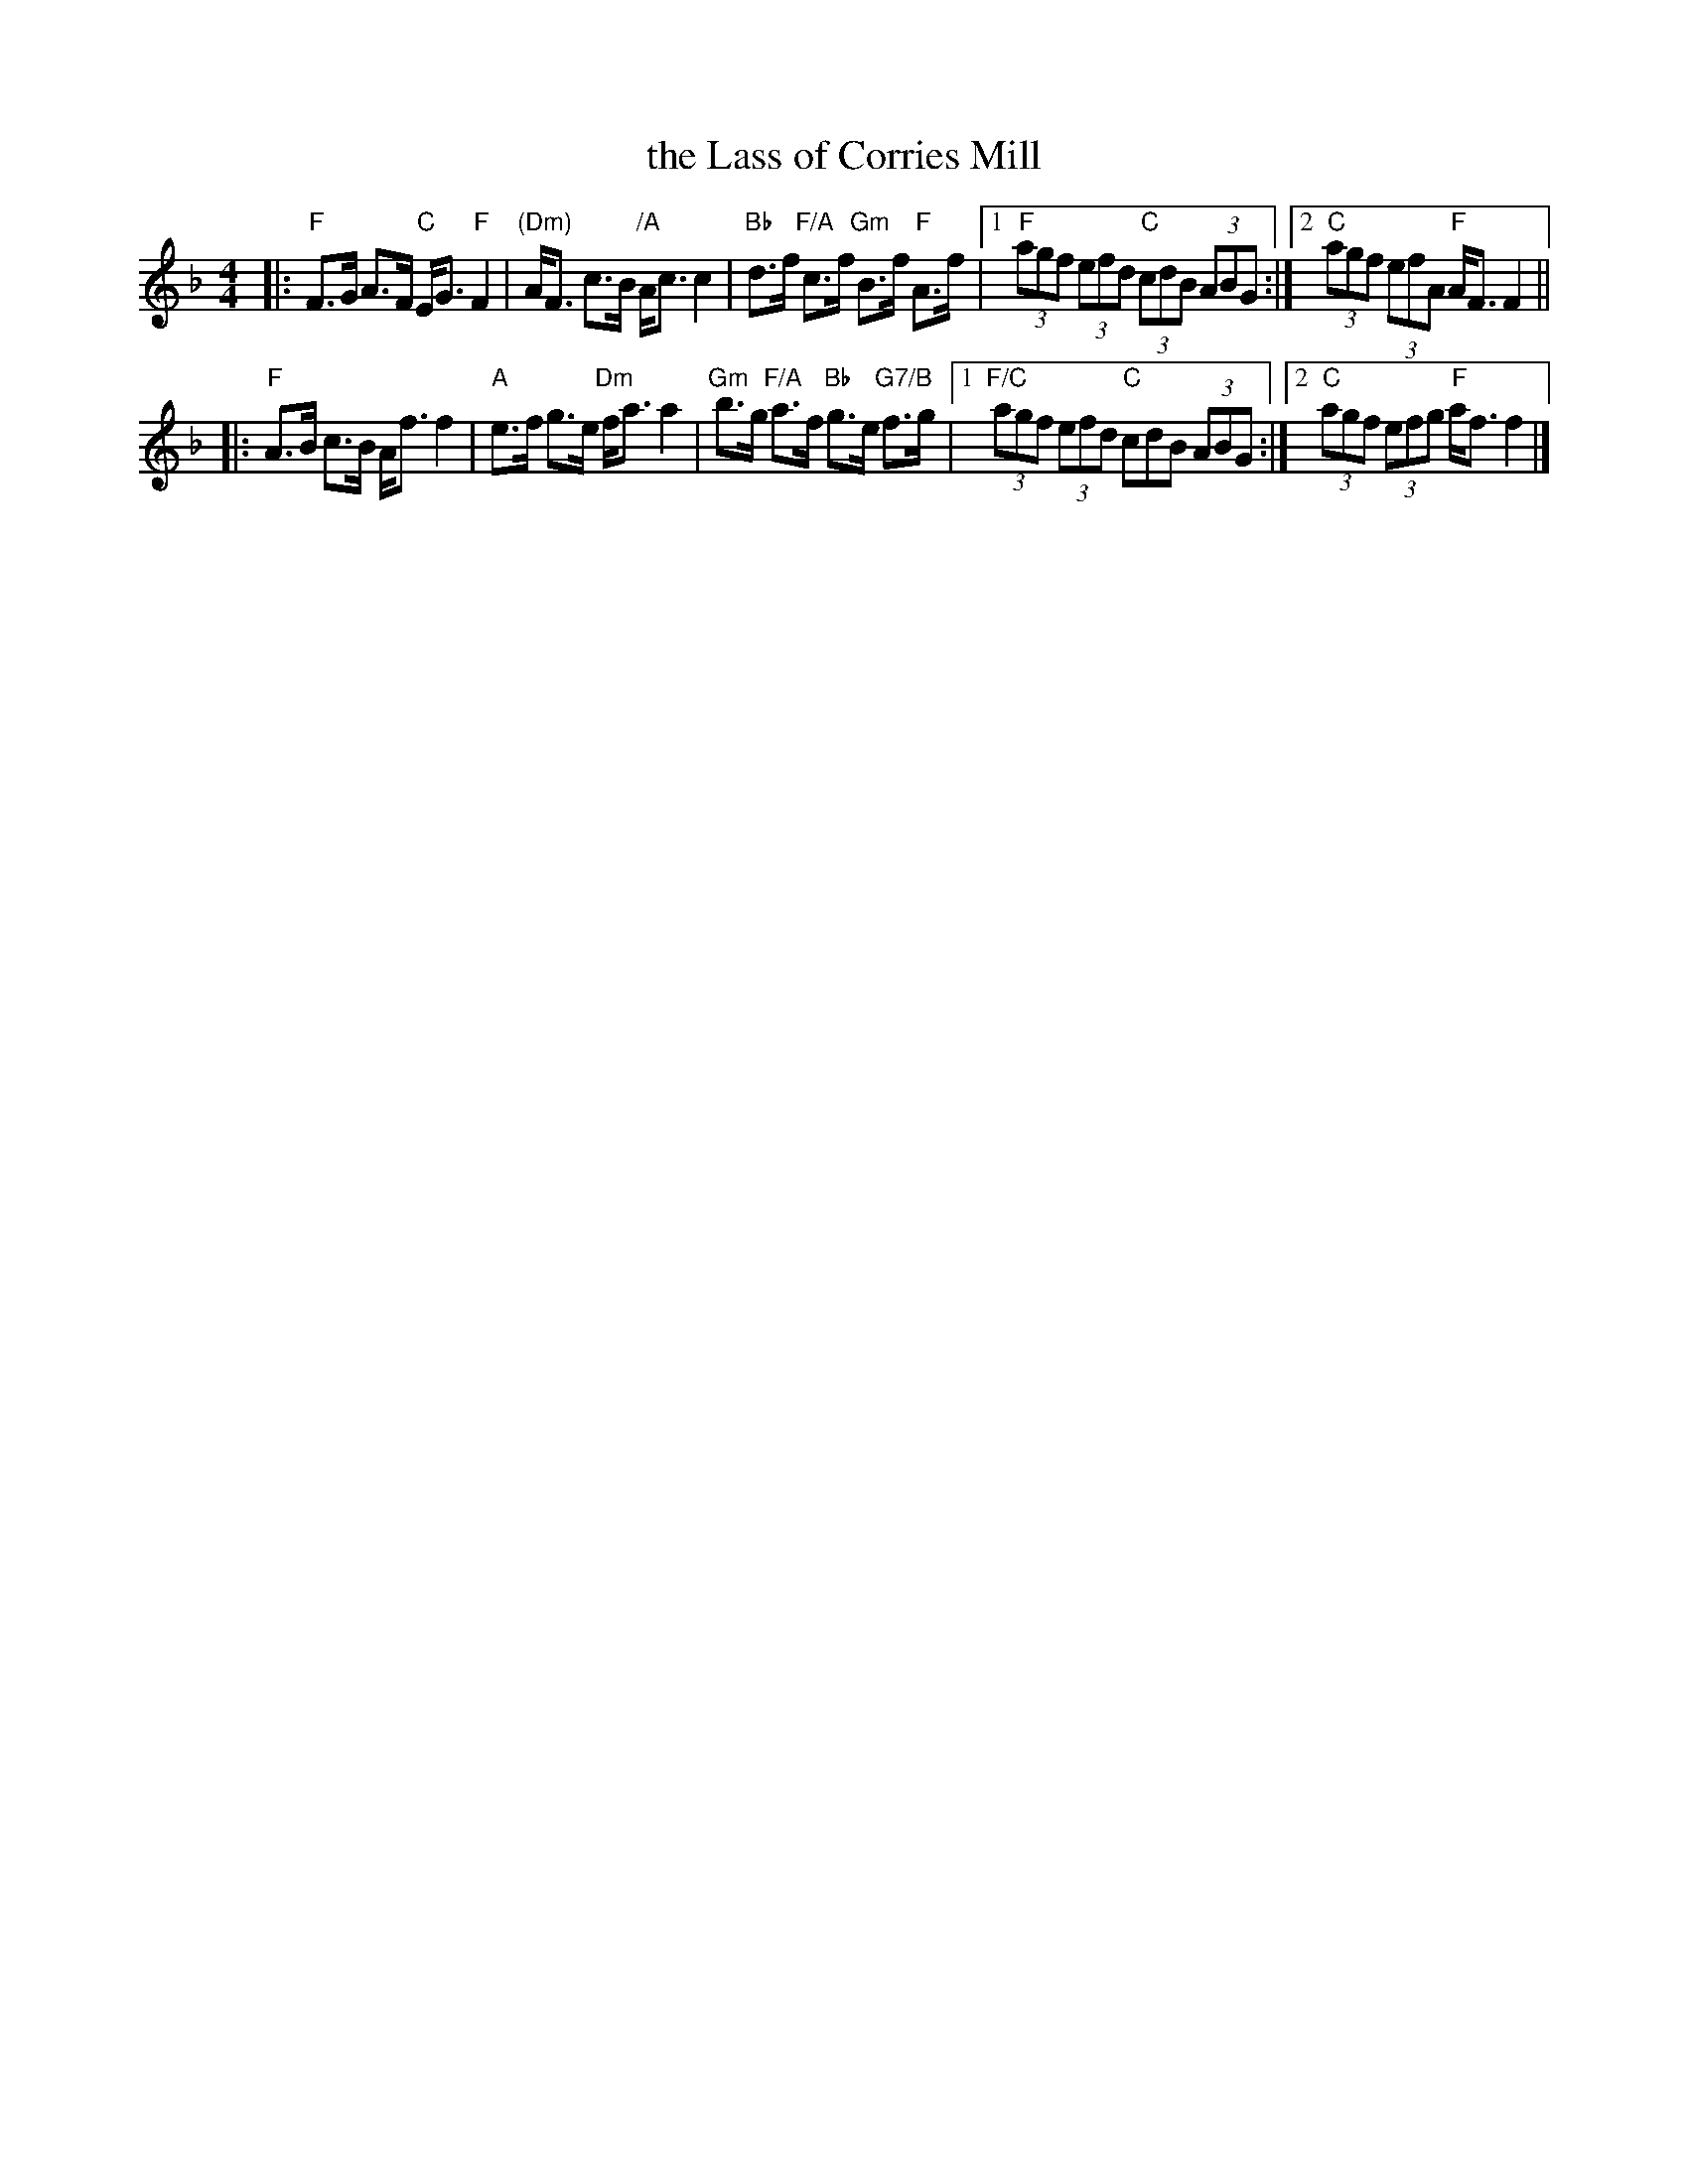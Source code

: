 X: 1
T: the Lass of Corries Mill
%D:
R: strathspey
S: Fiddle Hell Online 2022-4-8 handout for Alasdair Fraser workshop
Z: 2022 John Chambers <jc:trillian.mit.edu>
M: 4/4
L: 1/8
K: F
|:\
"F"F>G A>F "C"E<G "F"F2 | "(Dm)"A<F c>B "/A"A<c c2 |\
"Bb"d>f "F/A"c>f "Gm"B>f "F"A>f |\
[1 "F"(3agf (3efd "C"(3cdB (3ABG :|[2 "C"(3agf (3efA "F"A<F F2 ||
|:\
"F"A>B c>B A<f f2 | "A"e>f g>e "Dm"f<a a2 |\
"Gm"b>g "F/A"a>f "Bb"g>e "G7/B"f>g |\
[1 "F/C"(3agf (3efd "C"cdB (3ABG :|[2 "C"(3agf (3efg "F"a<f f2 |]

